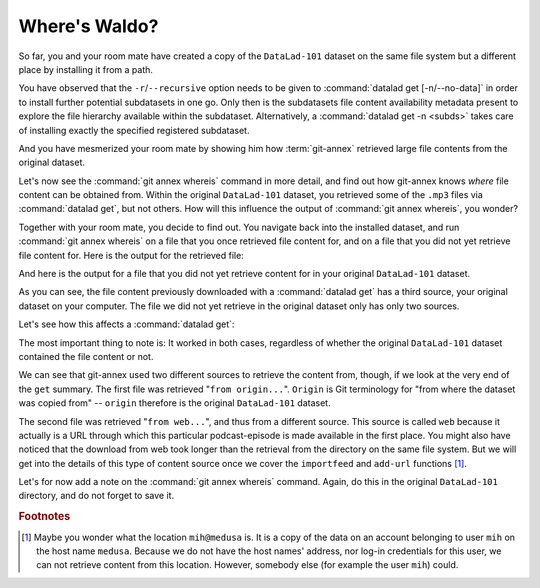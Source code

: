 .. _sharelocal2:

Where's Waldo?
--------------

So far, you and your room mate have created a copy of the ``DataLad-101``
dataset on the same file system but a different place by installing
it from a path.

You have observed that the ``-r``/``--recursive``
option needs to be given to :command:`datalad get [-n/--no-data]`
in order to install further potential subdatasets in one go. Only then
is the subdatasets file content availability metadata present to explore
the file hierarchy available within the subdataset.
Alternatively, a :command:`datalad get -n <subds>` takes care of installing
exactly the specified registered subdataset.

And you have mesmerized your room mate by showing him how :term:`git-annex`
retrieved large file contents from the original dataset.

Let's now see the :command:`git annex whereis` command in more detail,
and find out how git-annex knows *where* file content can be obtained from.
Within the original ``DataLad-101`` dataset, you retrieved some of the ``.mp3``
files via :command:`datalad get`, but not others. How will this influence the
output of :command:`git annex whereis`, you wonder?

Together with your room mate, you decide to find out. You navigate
back into the installed dataset, and run :command:`git annex whereis` on a
file that you once retrieved file content for, and on a file
that you did not yet retrieve file content for.
Here is the output for the retrieved file:

.. runrecord:: _examples/DL-101-117-101
   :language: console
   :workdir: dl-101/DataLad-101
   :notes: More on how git-annex whereis behaves
   :cast: 04_collaboration

   # navigate back into the clone of DataLad-101
   $ cd ../mock_user/DataLad-101
   # navigate into the subdirectory
   $ cd recordings/longnow
   # file content exists in original DataLad-101 for this file
   $ git annex whereis Long_Now__Seminars_About_Long_term_Thinking/2003_11_15__Brian_Eno__The_Long_Now.mp3

And here is the output for a file that you did not yet retrieve
content for in your original ``DataLad-101`` dataset.

.. runrecord:: _examples/DL-101-117-102
   :language: console
   :workdir: dl-101/mock_user/DataLad-101/recordings/longnow
   :cast: 04_collaboration

   # but not for this:
   $ git annex whereis Long_Now__Seminars_About_Long_term_Thinking/2005_01_15__James_Carse__Religious_War_In_Light_of_the_Infinite_Game.mp3

As you can see, the file content previously downloaded with a
:command:`datalad get` has a third source, your original dataset on your computer.
The file we did not yet retrieve in the original dataset
only has only two sources.

Let's see how this affects a :command:`datalad get`:

.. runrecord:: _examples/DL-101-117-103
   :language: console
   :workdir: dl-101/mock_user/DataLad-101/recordings/longnow
   :notes: Get a file thats present in original and one that is not
   :cast: 04_collaboration

   # get the first file
   $ datalad get Long_Now__Seminars_About_Long_term_Thinking/2003_11_15__Brian_Eno__The_Long_Now.mp3


.. runrecord:: _examples/DL-101-117-104
   :language: console
   :workdir: dl-101/mock_user/DataLad-101/recordings/longnow
   :cast: 04_collaboration

   # get the second file
   $ datalad get Long_Now__Seminars_About_Long_term_Thinking/2005_01_15__James_Carse__Religious_War_In_Light_of_the_Infinite_Game.mp3


The most important thing to note is: It worked in both cases, regardless of whether the original
``DataLad-101`` dataset contained the file content or not.

We can see that git-annex used two different sources to retrieve the content from,
though, if we look at the very end of the ``get`` summary.
The first file was retrieved "``from origin...``". ``Origin`` is Git terminology
for "from where the dataset was copied from" -- ``origin`` therefore is the
original ``DataLad-101`` dataset.

The second file was retrieved "``from web...``", and thus from a different source.
This source is called ``web`` because it actually is a URL through which this particular
podcast-episode is made available in the first place. You might also have noticed that the
download from web took longer than the retrieval from the directory on the same
file system. But we will get into the details
of this type of content source
once we cover the ``importfeed`` and ``add-url`` functions [#f1]_.

Let's for now add a note on the :command:`git annex whereis` command. Again, do
this in the original ``DataLad-101`` directory, and do not forget to save it.

.. runrecord:: _examples/DL-101-117-105
   :language: console
   :workdir: dl-101/mock_user/DataLad-101/recordings/longnow
   :notes: a note in original dataset
   :cast: 04_collaboration

   # navigate back:
   $ cd ../../../../DataLad-101

   # write the note
   $ cat << EOT >> notes.txt
   The command "git annex whereis PATH" lists the repositories that have
   the file content of an annexed file. When using "datalad get" to retrieve
   file content, those repositories will be queried.

   EOT

.. runrecord:: _examples/DL-101-117-106
   :language: console
   :workdir: dl-101/DataLad-101
   :cast: 04_collaboration

   $ datalad status

.. runrecord:: _examples/DL-101-117-107
   :language: console
   :workdir: dl-101/DataLad-101
   :cast: 04_collaboration

   $ datalad save -m "add note on git annex whereis"


.. rubric:: Footnotes

.. [#f1] Maybe you wonder what the location ``mih@medusa`` is. It is a copy of the
         data on an account belonging to user ``mih`` on the host name ``medusa``.
         Because we do not have the host names' address, nor log-in credentials for
         this user, we can not retrieve content from this location. However, somebody
         else (for example the user ``mih``) could.
